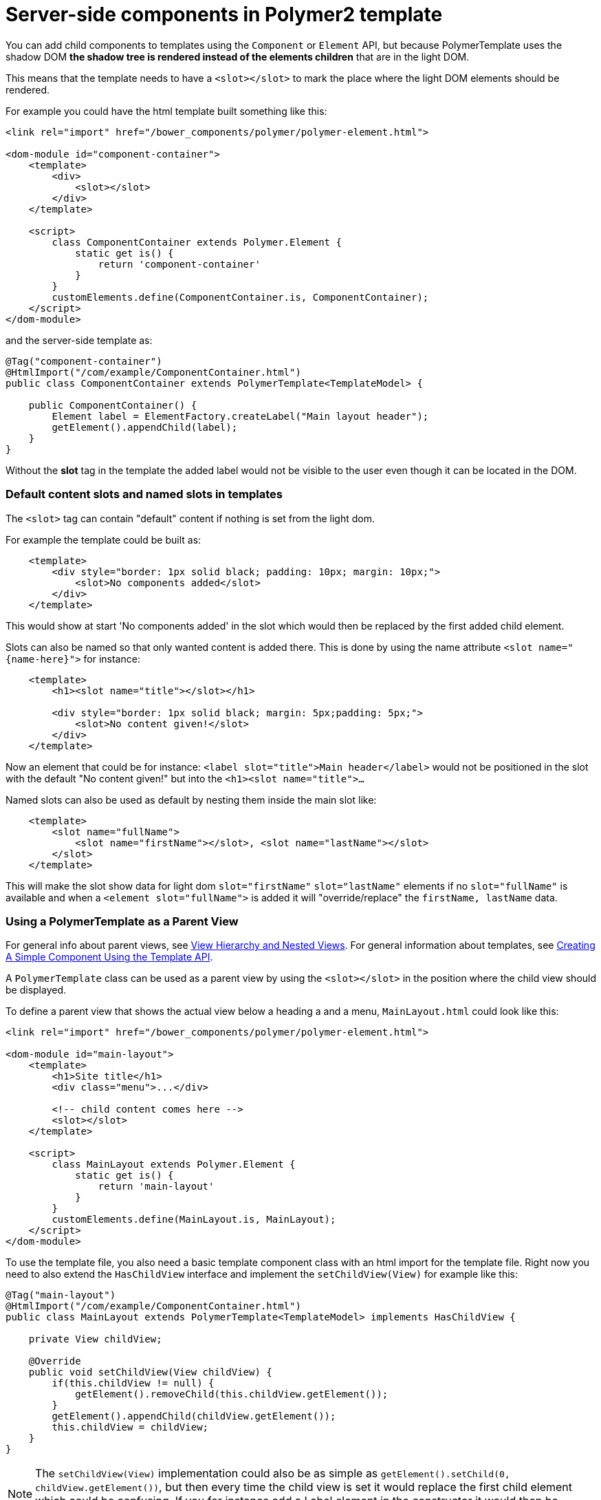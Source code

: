 ifdef::env-github[:outfilesuffix: .asciidoc]

= Server-side components in Polymer2 template

You can add child components to templates using the `Component` or `Element` API, but because PolymerTemplate uses the shadow DOM *the shadow tree is rendered instead of the elements children* that are in the light DOM.

This means that the template needs to have a `<slot></slot>` to mark the place where the light DOM elements should be rendered.

For example you could have the html template built something like this:
[source,html]
----
<link rel="import" href="/bower_components/polymer/polymer-element.html">

<dom-module id="component-container">
    <template>
        <div>
            <slot></slot>
        </div>
    </template>

    <script>
        class ComponentContainer extends Polymer.Element {
            static get is() {
                return 'component-container'
            }
        }
        customElements.define(ComponentContainer.is, ComponentContainer);
    </script>
</dom-module>
----

and the server-side template as:
[source,java]
----
@Tag("component-container")
@HtmlImport("/com/example/ComponentContainer.html")
public class ComponentContainer extends PolymerTemplate<TemplateModel> {

    public ComponentContainer() {
        Element label = ElementFactory.createLabel("Main layout header");
        getElement().appendChild(label);
    }
}

----

Without the *slot* tag in the template the added label would not be visible to the user even though it can be located in the DOM.

=== Default content slots and named slots in templates

The `<slot>` tag can contain "default" content if nothing is set from the light dom.

For example the template could be built as:
[source,html]
----
    <template>
        <div style="border: 1px solid black; padding: 10px; margin: 10px;">
            <slot>No components added</slot>
        </div>
    </template>
----

This would show at start 'No components added' in the slot which would then be replaced by the first added child element.

Slots can also be named so that only wanted content is added there. This is done by using the name attribute `<slot name="{name-here}">` for instance:
[source,html]
----
    <template>
        <h1><slot name="title"></slot></h1>

        <div style="border: 1px solid black; margin: 5px;padding: 5px;">
            <slot>No content given!</slot>
        </div>
    </template>
----

Now an element that could be for instance: `<label slot="title">Main header</label>` would not be positioned in the
slot with the default "No content given!" but into the `<h1><slot name="title">...`

Named slots can also be used as default by nesting them inside the main slot like:
[source,html]
----
    <template>
        <slot name="fullName">
            <slot name="firstName"></slot>, <slot name="lastName"></slot>
        </slot>
    </template>
----

This will make the slot show data for light dom `slot="firstName"` `slot="lastName"` elements if no `slot="fullName"` is available and when a `<element slot="fullName">` is
added it will "override/replace" the `firstName, lastName` data.

=== Using a PolymerTemplate as a Parent View

For general info about parent views, see <<tutorial-routing-view-hierarchy#,View Hierarchy and Nested Views>>. For general information about templates, see <<tutorial-template-basic#,Creating A Simple Component Using the Template API>>.

A `PolymerTemplate` class can be used as a parent view by using the `<slot></slot>` in the position where the child view should be displayed.

To define a parent view that shows the actual view below a heading a and a menu, `MainLayout.html` could look like this:
[source,html]
----
<link rel="import" href="/bower_components/polymer/polymer-element.html">

<dom-module id="main-layout">
    <template>
        <h1>Site title</h1>
        <div class="menu">...</div>

        <!-- child content comes here -->
        <slot></slot>
    </template>

    <script>
        class MainLayout extends Polymer.Element {
            static get is() {
                return 'main-layout'
            }
        }
        customElements.define(MainLayout.is, MainLayout);
    </script>
</dom-module>
----

To use the template file, you also need a basic template component class with an html import for the template file.
Right now you need to also extend the `HasChildView` interface and implement the `setChildView(View)` for example like this:
[source,java]
----
@Tag("main-layout")
@HtmlImport("/com/example/ComponentContainer.html")
public class MainLayout extends PolymerTemplate<TemplateModel> implements HasChildView {

    private View childView;

    @Override
    public void setChildView(View childView) {
        if(this.childView != null) {
            getElement().removeChild(this.childView.getElement());
        }
        getElement().appendChild(childView.getElement());
        this.childView = childView;
    }
}

----

[NOTE]
The `setChildView(View)` implementation could also be as simple as `getElement().setChild(0, childView.getElement())`, but then
every time the child view is set it would replace the first child element which could be confusing.
If you for instance add a Label element in the constructor it would then be replaced with the childView.

You can then register `MainLayout` as the parent view in your `RouterConfiguration`.

[source,java]
----
public class MyRouterConfigurator implements RouterConfigurator {
    @Override
    public void configure(RouterConfiguration configuration) {
        configuration.setRoute("", HomeView.class, MainLayout.class);
        configuration.setRoute("company", CompanyView.class, MainLayout.class);
    }
}
----
